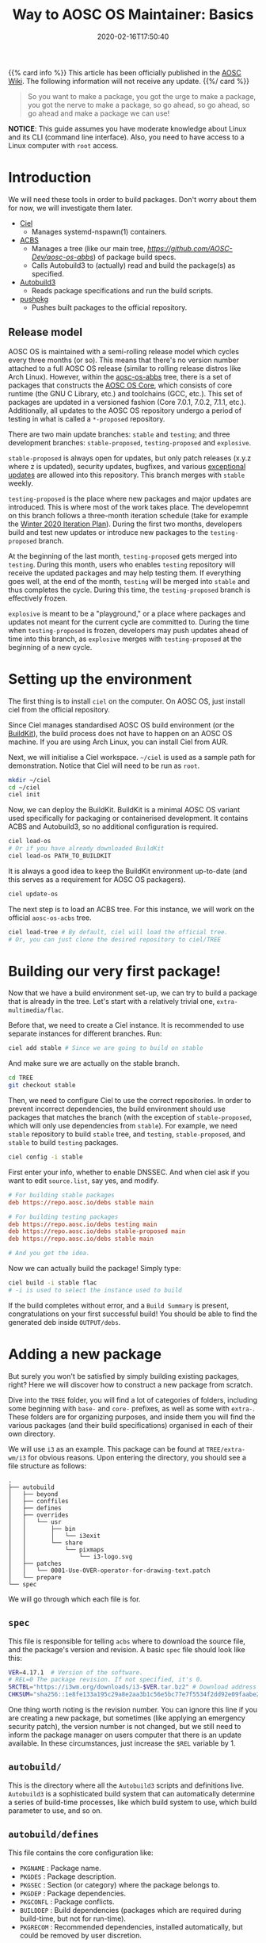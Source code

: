 #+TITLE: Way to AOSC OS Maintainer: Basics
#+DESCRIPTION: This article is sponsered by Commit-O-Matic™
#+DATE: 2020-02-16T17:50:40
#+TAGS[]: linux
#+STARTUP: indent
#+LICENSE: cc-sa


{{% card info %}}
This article has been officially published in the [[https://wiki.aosc.io/developers/intro-to-package-maintenance][AOSC Wiki]]. The following information will not receive any update.
{{%/ card %}}

#+BEGIN_QUOTE
So you want to make a package, you got the urge to make a package, you got the nerve to make a package, so go ahead, so go ahead, so go ahead and make a package we can use!
#+END_QUOTE

*NOTICE*: This guide assumes you have moderate knowledge about Linux and its CLI (command line interface). Also, you need to have access to a Linux computer with =root= access.

* Introduction
We will need these tools in order to build packages. Don't worry about them for now, we will investigate them later.
+ [[https://github.com/AOSC-Dev/ciel/][Ciel]]
  - Manages systemd-nspawn(1) containers.
+ [[https://github.com/AOSC-Dev/acbs/][ACBS]]
  - Manages a tree (like our main tree, [[aosc-os-acbs][https://github.com/AOSC-Dev/aosc-os-abbs]]) of package build specs.
  - Calls Autobuild3 to (actually) read and build the package(s) as specified.
+ [[https://github.com/AOSC-Dev/autobuild3/][Autobuild3]]
  - Reads package specifications and run the build scripts.
+ [[https://github.com/AOSC-Dev/scriptlets/tree/master/pushpkg][pushpkg]]
  - Pushes built packages to the official repository.


** Release model
AOSC OS is maintained with a semi-rolling release model which cycles every three months (or so). This means that there's no version number attached to a full AOSC OS release (similar to rolling release distros like Arch Linux). However, within the [[https://github.com/AOSC-Dev/aosc-os-abbs][aosc-os-abbs]] tree, there is a set of packages that constructs the [[https://github.com/AOSC-Dev/aosc-os-abbs/blob/testing-proposed/README.CORE.md][AOSC OS Core]], which consists of core runtime (the GNU C Library, etc.) and toolchains (GCC, etc.). This set of packages are updated in a versioned fashion (Core 7.0.1, 7.0.2, 7.1.1, etc.). Additionally, all updates to the AOSC OS repository undergo a period of testing in what is called a =*-proposed= repository.

There are two main update branches: =stable= and =testing=; and three development branches: =stable-proposed=, =testing-proposed= and =explosive=.

=stable-proposed=  is always open for updates, but only patch releases (x.y.z where z is updated), security updates, bugfixes, and various [[https://wiki.aosc.io/developers/aosc-os/cycle-exceptions][exceptional updates]] are allowed into this repository. This branch merges with =stable= weekly.

=testing-proposed= is the place where new packages and major updates are introduced. This is where most of the work takes place. The developemnt on this branch follows a three-month iteration schedule (take for example the [[https://github.com/AOSC-Dev/aosc-os-abbs/issues/2073][Winter 2020 Iteration Plan]]). During the first two months, developers build and test new updates or introduce new packages to the =testing-proposed= branch. 

At the beginning of the last month, =testing-proposed= gets merged into =testing=. During this month, users who enables =testing= repository will receive the updated packages and may help testing them. If everything goes well, at the end of the month, =testing= will be merged into =stable= and thus completes the cycle. During this time, the =testing-proposed= branch is effectively frozen.

=explosive= is meant to be a "playground," or a place where packages and updates not meant for the current cycle are committed to. During the time when =testing-proposed= is frozen, developers may push updates ahead of time into this branch, as =explosive= merges with =testing-proposed= at the beginning of a new cycle.

* Setting up the environment
The first thing is to install =ciel= on the computer. On AOSC OS, just install ciel from the official repository.

Since Ciel manages standardised AOSC OS build environment (or the [[https://aosc.io/downloads/#buildkit][BuildKit]]), the build process does not have to happen on an AOSC OS machine. If you are using Arch Linux, you can install Ciel from AUR.

Next, we will initialise a Ciel workspace. ~~/ciel~ is used as a sample path for demonstration. Notice that Ciel will need to be run as =root=.

#+BEGIN_SRC bash
mkdir ~/ciel
cd ~/ciel
ciel init
#+END_SRC

Now, we can deploy the BuildKit. BuildKit is a minimal AOSC OS variant used specifically for packaging or containerised development. It contains ACBS and Autobuild3, so no additional configuration is required.

#+BEGIN_SRC bash
ciel load-os
# Or if you have already downloaded BuildKit
ciel load-os PATH_TO_BUILDKIT
#+END_SRC

It is always a good idea to keep the BuildKit environment up-to-date (and this serves as a requirement for AOSC OS packagers).

#+BEGIN_SRC bash
ciel update-os
#+END_SRC

The next step is to load an ACBS tree. For this instance, we will work on the official =aosc-os-acbs= tree.

#+BEGIN_SRC bash
ciel load-tree # By default, ciel will load the official tree.
# Or, you can just clone the desired repository to ciel/TREE
#+END_SRC

* Building our very first package!
Now that we have a build environment set-up, we can try to build a package that is already in the tree. Let's start with a relatively trivial one, =extra-multimedia/flac=.

Before that, we need to create a Ciel instance. It is recommended to use separate instances for different branches. Run:

#+BEGIN_SRC bash
ciel add stable # Since we are going to build on stable
#+END_SRC

And make sure we are actually on the stable branch.

#+BEGIN_SRC bash
cd TREE
git checkout stable
#+END_SRC

Then, we need to configure Ciel to use the correct repositories. In order to prevent incorrect dependencies, the build environment should use packages that matches the branch (with the exception of =stable-proposed=, which will only use dependencies from =stable=). For example, we need =stable= repository to build ~stable~ tree, and =testing=, =stable-proposed=, and =stable= to build ~testing~ packages.

#+BEGIN_SRC bash
ciel config -i stable
#+END_SRC

First enter your info, whether to enable DNSSEC. And when ciel ask if you want to edit ~source.list~, say yes, and modify.

#+BEGIN_SRC INI
# For building stable packages
deb https://repo.aosc.io/debs stable main

# For building testing packages
deb https://repo.aosc.io/debs testing main
deb https://repo.aosc.io/debs stable-proposed main
deb https://repo.aosc.io/debs stable main

# And you get the idea.
#+END_SRC

Now we can actually build the package! Simply type:

#+BEGIN_SRC bash
ciel build -i stable flac
# -i is used to select the instance used to build
#+END_SRC

If the build completes without error, and a =Build Summary= is present, congratulations on your first successful build! You should be able to find the generated deb inside ~OUTPUT/debs~.

* Adding a new package
But surely you won't be satisfied by simply building existing packages, right? Here we will discover how to construct a new package from scratch.

Dive into the =TREE= folder, you will find a lot of categories of folders, including some beginning with =base-= and =core-= prefixes, as well as some with =extra-=. These folders are for organizing purposes, and inside them you will find the various packages (and their build specifications) organised in each of their own directory.

We will use ~i3~ as an example. This package can be found at ~TREE/extra-wm/i3~ for obvious reasons. Upon entering the directory, you should see a file structure as follows:

#+BEGIN_SRC 
.
├── autobuild
│   ├── beyond
│   ├── conffiles
│   ├── defines
│   ├── overrides
│   │   └── usr
│   │       ├── bin
│   │       │   └── i3exit
│   │       └── share
│   │           └── pixmaps
│   │               └── i3-logo.svg
│   ├── patches
│   │   └── 0001-Use-OVER-operator-for-drawing-text.patch
│   └── prepare
└── spec
#+END_SRC

We will go through which each file is for.

** ~spec~
This file is responsible for telling =acbs= where to download the source file, and the package's version and revision. A basic ~spec~ file should look like this:

#+BEGIN_SRC bash
VER=4.17.1  # Version of the software.
# REL=0 The package revision. If not specified, it's 0.
SRCTBL="https://i3wm.org/downloads/i3-$VER.tar.bz2" # Download address for the source code.
CHKSUM="sha256::1e8fe133a195c29a8e2aa3b1c56e5bc77e7f5534f2dd92e09faabe2ca2d85f45" # Checksum of the source tarball.
#+END_SRC

One thing worth noting is the revision number. You can ignore this line if you are creating a new package, but sometimes (like applying an emergency security patch), the version number is not changed, but we still need to inform the package manager on users computer that there is an update available. In these circumstances, just increase the =$REL= variable by 1. 

** ~autobuild/~
This is the directory where all the =Autobuild3= scripts and definitions live. =Autobuild3= is a sophisticated build system that can automatically determine a series of build-time processes, like which build system to use, which build parameter to use, and so on.

** ~autobuild/defines~
This file contains the core configuration like:
+ ~PKGNAME~ : Package name.
+ ~PKGDES~ : Package description.
+ ~PKGSEC~ : Section (or category) where the package belongs to.
+ ~PKGDEP~ : Package dependencies. 
+ ~PKGCONFL~ : Package conflicts.
+ ~BUILDDEP~ : Build dependencies (packages which are required during build-time, but not for run-time).
+ ~PKGRECOM~ : Recommended dependencies, installed automatically, but could be removed by user discretion.

These are only the most common configuration entries. There are much more configurations, but if the software is fairly standard, these configuration should be enough. Other information like which C compiler flags to use, which build system to use, can be filled automatically by =Autobuild3=.

Here is a basic example taken from ~TREE/extra-multimedia/i3~:

#+BEGIN_SRC bash
PKGNAME=i3
PKGSEC=x11
PKGDEP="dmenu libev libxkbcommon pango perl-anyevent-i3 perl-json-xs \
        startup-notification xcb-util-cursor xcb-util-keysyms \
        xcb-util-wm yajl xcb-util-xrm"
PKGRECOM="i3lock i3status"
BUILDDEP="graphviz doxygen xmlto"
PKGDES="Improved tiling WM (window manager)"

PKGCONFL="i3-gaps"
#+END_SRC

Notice here that you can actually write bash logic inside ~defines~. This is useful when adding platform-specific flags or dependencies, but this is *NO LONGER* recommended, and will be prohibited in the future. For adding platform specific info, use ~$VAR__$ARCH~.

For a complete list of available parameters, visit [[https://github.com/AOSC-Dev/aosc-os-abbs/wiki/Autobuild3][Wiki for Autobuild3]].

** ~autobuild/prepare~
This file is the script that will be executed before the build process begins. Usually it is used to prepare files or set environment variables used in the build process.

** ~autobuild/patches/~
This is a directory containing all the patches that will be applied to the source codes before the build.

Simple as dropping it in. :)

* A complete example: ~light~
That's all the basic knowledge you need to build a simple package! Now, we will try to build a really simple program: [[https://github.com/haikarainen/light][light]].

This program is used to provide a easy command to control the backlight of laptop. Since it only uses file API to interact with the backlight subsystem, this program is very simple and does not require and dependency other than =glibc=.

Return to the =TREE= directory (assuming you have Ciel set-up). First, make sure that you are on the right branch. As mentioned above, during the first two months of the cycle, use =testing-proposed=. For the last month, use =explosive=.

Since this program is obviously a utility, we create a directory called ~light~ under the directory ~TREE/extra-utils~.

#+BEGIN_SRC bash
cd TREE/extra-utils
mkdir light
cd light
#+END_SRC

Then, we create the ~spec~ file. Look up the project website and find out the download URL for the latest version. After manually checking the =sha256= checksum of the latest tarball, we can fill in the file.

#+BEGIN_SRC bash
VER=1.2.1
SRCTBL="https://github.com/haikarainen/light/archive/v$VER.tar.gz"
CHKSUM="sha256::53d1e74f38813de2068e26a28dc7054aab66d1adfedb8d9200f73a57c73e7293"
#+END_SRC

Notice here that we replaced the version number inside the tarball URL with an environment variable ~$VAR~. This is considered as a good practice (since it reduces the modification required when updating the package), and should be used when possible.

Then, we create the ~autobuild~ folder, and create the ~defines~ file.

Since this is an application used in the GUI environment, we give it the section of ~x11~. The complete ~defines~ file looks like the following:

#+BEGIN_SRC bash
PKGNAME=light
PKGSEC=x11
PKGDES="Program to easily change brightness on backlight-controllers."
#+END_SRC

And we are done! We can now head back to the base directory of the Ciel environment (~~/ciel~, and run the following command:

#+BEGIN_SRC bash
ciel build -i stable light
#+END_SRC

Although we didn't write anything about how to build this program, ~Autobuild3~ automatically figured out that this should be built with ~autotools~ (i.e., the classic =./configure && make && make install= logic), and should build the program successfully. If you want to double check, use ~dpkg-deb -c DEB_FILE~ to check the files inside the deb file.

** Git conventions
AOSC OS has strict conventions about git logs. We will only mention the most used ones here. For the full list of package styling and development guidelines, please refer to the [[AOSC OS Package Styling Manual][https://wiki.aosc.io/developers/aosc-os-package-styling-manual]]. 

For example, we are adding a new package to the tree. Then the log should be something like this:

#+BEGIN_SRC 
light: new, 1.2.1
$PKG_NAME: new, $VER
#+END_SRC

If you are updating the version of an exisiting package, it should be like this:

#+BEGIN_SRC 
bash: update to 5.2
$PKG_NAME: update to $NEW_VER
#+END_SRC

And please mention all the specific changes made to the package (i.e., dependency changes, feature enablement, etc.) in the long log, for instance:

#+BEGIN_SRC
bash: update to 5.2

- Make a symbolic link from /bin/bash to /bin/sh for program compatibility.
- Install HTML documentations.
- Build with -O3 optimisation.
#+END_SRC

** Pushing packages to the repository
After a successful build, maintainers will push local Git changes to the tree, and the respective packages to the official repository.

The second task can be done using [[https://github.com/AOSC-Dev/scriptlets/tree/master/pushpkg][pushpkg]]. Grab the script, add the script to PATH, make sure it is executable (0755). Then, invoke ~pushpkg~ inside the =OUTPUT= directory. You will need to provide your LDAP credentials and the destination repository (=stable=, =testing=, etc.).

* Epilogue
That's it! You have learned the basics about creating new packages for AOSC OS from scratch, as well as how to update, build, and uploading them!

However, as you may see, this article only covers the basics of what you need to know as you continue to prime for further involement in AOSC OS maintenance. When dealing with more complicated build systems, or updating a batch of packages, there's still many skills to learn. Please refer to the [[{{< ref "aosc-maintainer-senior.org" >}}][Way to AOSC OS Maintainer: Advanced Techniques]].
